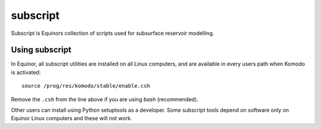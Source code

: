 *********
subscript
*********

Subscript is Equinors collection of scripts used for subsurface reservoir
modelling.

Using subscript
===============

In Equinor, all subscript utilities are installed on all Linux
computers, and are available in every users path when Komodo is activated::

  source /prog/res/komodo/stable/enable.csh

Remove the ``.csh`` from the line above if you are using *bash* (recommended).

Other users can install using Python setuptools as a developer. Some subscript
tools depend on software only on Equinor Linux computers and these will not
work.
